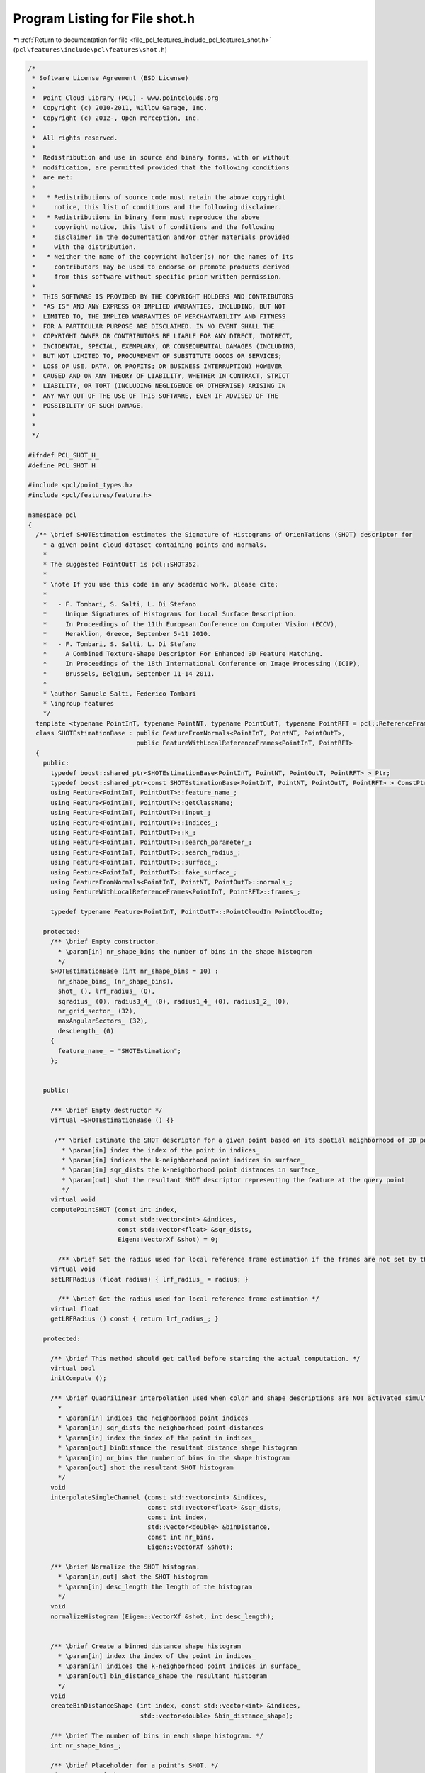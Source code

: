 
.. _program_listing_file_pcl_features_include_pcl_features_shot.h:

Program Listing for File shot.h
===============================

|exhale_lsh| :ref:`Return to documentation for file <file_pcl_features_include_pcl_features_shot.h>` (``pcl\features\include\pcl\features\shot.h``)

.. |exhale_lsh| unicode:: U+021B0 .. UPWARDS ARROW WITH TIP LEFTWARDS

.. code-block:: cpp

   /*
    * Software License Agreement (BSD License)
    *
    *  Point Cloud Library (PCL) - www.pointclouds.org
    *  Copyright (c) 2010-2011, Willow Garage, Inc.
    *  Copyright (c) 2012-, Open Perception, Inc.
    *
    *  All rights reserved.
    *
    *  Redistribution and use in source and binary forms, with or without
    *  modification, are permitted provided that the following conditions
    *  are met:
    *
    *   * Redistributions of source code must retain the above copyright
    *     notice, this list of conditions and the following disclaimer.
    *   * Redistributions in binary form must reproduce the above
    *     copyright notice, this list of conditions and the following
    *     disclaimer in the documentation and/or other materials provided
    *     with the distribution.
    *   * Neither the name of the copyright holder(s) nor the names of its
    *     contributors may be used to endorse or promote products derived
    *     from this software without specific prior written permission.
    *
    *  THIS SOFTWARE IS PROVIDED BY THE COPYRIGHT HOLDERS AND CONTRIBUTORS
    *  "AS IS" AND ANY EXPRESS OR IMPLIED WARRANTIES, INCLUDING, BUT NOT
    *  LIMITED TO, THE IMPLIED WARRANTIES OF MERCHANTABILITY AND FITNESS
    *  FOR A PARTICULAR PURPOSE ARE DISCLAIMED. IN NO EVENT SHALL THE
    *  COPYRIGHT OWNER OR CONTRIBUTORS BE LIABLE FOR ANY DIRECT, INDIRECT,
    *  INCIDENTAL, SPECIAL, EXEMPLARY, OR CONSEQUENTIAL DAMAGES (INCLUDING,
    *  BUT NOT LIMITED TO, PROCUREMENT OF SUBSTITUTE GOODS OR SERVICES;
    *  LOSS OF USE, DATA, OR PROFITS; OR BUSINESS INTERRUPTION) HOWEVER
    *  CAUSED AND ON ANY THEORY OF LIABILITY, WHETHER IN CONTRACT, STRICT
    *  LIABILITY, OR TORT (INCLUDING NEGLIGENCE OR OTHERWISE) ARISING IN
    *  ANY WAY OUT OF THE USE OF THIS SOFTWARE, EVEN IF ADVISED OF THE
    *  POSSIBILITY OF SUCH DAMAGE.
    *
    *
    */
   
   #ifndef PCL_SHOT_H_
   #define PCL_SHOT_H_
   
   #include <pcl/point_types.h>
   #include <pcl/features/feature.h>
   
   namespace pcl
   {
     /** \brief SHOTEstimation estimates the Signature of Histograms of OrienTations (SHOT) descriptor for
       * a given point cloud dataset containing points and normals.
       *
       * The suggested PointOutT is pcl::SHOT352.
       *
       * \note If you use this code in any academic work, please cite:
       *
       *   - F. Tombari, S. Salti, L. Di Stefano
       *     Unique Signatures of Histograms for Local Surface Description.
       *     In Proceedings of the 11th European Conference on Computer Vision (ECCV),
       *     Heraklion, Greece, September 5-11 2010.
       *   - F. Tombari, S. Salti, L. Di Stefano
       *     A Combined Texture-Shape Descriptor For Enhanced 3D Feature Matching.
       *     In Proceedings of the 18th International Conference on Image Processing (ICIP),
       *     Brussels, Belgium, September 11-14 2011.
       *
       * \author Samuele Salti, Federico Tombari
       * \ingroup features
       */
     template <typename PointInT, typename PointNT, typename PointOutT, typename PointRFT = pcl::ReferenceFrame>
     class SHOTEstimationBase : public FeatureFromNormals<PointInT, PointNT, PointOutT>,
                                public FeatureWithLocalReferenceFrames<PointInT, PointRFT>
     {
       public:
         typedef boost::shared_ptr<SHOTEstimationBase<PointInT, PointNT, PointOutT, PointRFT> > Ptr;
         typedef boost::shared_ptr<const SHOTEstimationBase<PointInT, PointNT, PointOutT, PointRFT> > ConstPtr;
         using Feature<PointInT, PointOutT>::feature_name_;
         using Feature<PointInT, PointOutT>::getClassName;
         using Feature<PointInT, PointOutT>::input_;
         using Feature<PointInT, PointOutT>::indices_;
         using Feature<PointInT, PointOutT>::k_;
         using Feature<PointInT, PointOutT>::search_parameter_;
         using Feature<PointInT, PointOutT>::search_radius_;
         using Feature<PointInT, PointOutT>::surface_;
         using Feature<PointInT, PointOutT>::fake_surface_;
         using FeatureFromNormals<PointInT, PointNT, PointOutT>::normals_;
         using FeatureWithLocalReferenceFrames<PointInT, PointRFT>::frames_;
   
         typedef typename Feature<PointInT, PointOutT>::PointCloudIn PointCloudIn;
   
       protected:
         /** \brief Empty constructor.
           * \param[in] nr_shape_bins the number of bins in the shape histogram
           */
         SHOTEstimationBase (int nr_shape_bins = 10) :
           nr_shape_bins_ (nr_shape_bins),
           shot_ (), lrf_radius_ (0),
           sqradius_ (0), radius3_4_ (0), radius1_4_ (0), radius1_2_ (0),
           nr_grid_sector_ (32),
           maxAngularSectors_ (32),
           descLength_ (0)
         {
           feature_name_ = "SHOTEstimation";
         };
         
   
       public:
   
         /** \brief Empty destructor */
         virtual ~SHOTEstimationBase () {}
   
          /** \brief Estimate the SHOT descriptor for a given point based on its spatial neighborhood of 3D points with normals
            * \param[in] index the index of the point in indices_
            * \param[in] indices the k-neighborhood point indices in surface_
            * \param[in] sqr_dists the k-neighborhood point distances in surface_
            * \param[out] shot the resultant SHOT descriptor representing the feature at the query point
            */
         virtual void
         computePointSHOT (const int index,
                           const std::vector<int> &indices,
                           const std::vector<float> &sqr_dists,
                           Eigen::VectorXf &shot) = 0;
   
           /** \brief Set the radius used for local reference frame estimation if the frames are not set by the user */
         virtual void
         setLRFRadius (float radius) { lrf_radius_ = radius; }
   
           /** \brief Get the radius used for local reference frame estimation */
         virtual float
         getLRFRadius () const { return lrf_radius_; }
   
       protected:
   
         /** \brief This method should get called before starting the actual computation. */
         virtual bool
         initCompute ();
   
         /** \brief Quadrilinear interpolation used when color and shape descriptions are NOT activated simultaneously
           *
           * \param[in] indices the neighborhood point indices
           * \param[in] sqr_dists the neighborhood point distances
           * \param[in] index the index of the point in indices_
           * \param[out] binDistance the resultant distance shape histogram
           * \param[in] nr_bins the number of bins in the shape histogram
           * \param[out] shot the resultant SHOT histogram
           */
         void
         interpolateSingleChannel (const std::vector<int> &indices,
                                   const std::vector<float> &sqr_dists,
                                   const int index,
                                   std::vector<double> &binDistance,
                                   const int nr_bins,
                                   Eigen::VectorXf &shot);
   
         /** \brief Normalize the SHOT histogram.
           * \param[in,out] shot the SHOT histogram
           * \param[in] desc_length the length of the histogram
           */
         void
         normalizeHistogram (Eigen::VectorXf &shot, int desc_length);
   
   
         /** \brief Create a binned distance shape histogram
           * \param[in] index the index of the point in indices_
           * \param[in] indices the k-neighborhood point indices in surface_
           * \param[out] bin_distance_shape the resultant histogram
           */
         void
         createBinDistanceShape (int index, const std::vector<int> &indices,
                                 std::vector<double> &bin_distance_shape);
   
         /** \brief The number of bins in each shape histogram. */
         int nr_shape_bins_;
   
         /** \brief Placeholder for a point's SHOT. */
         Eigen::VectorXf shot_;
   
         /** \brief The radius used for the LRF computation */
         float lrf_radius_;
   
         /** \brief The squared search radius. */
         double sqradius_;
   
         /** \brief 3/4 of the search radius. */
         double radius3_4_;
   
         /** \brief 1/4 of the search radius. */
         double radius1_4_;
   
         /** \brief 1/2 of the search radius. */
         double radius1_2_;
   
         /** \brief Number of azimuthal sectors. */
         const int nr_grid_sector_;
   
         /** \brief ... */
         const int maxAngularSectors_;
   
         /** \brief One SHOT length. */
         int descLength_;
     };
   
     /** \brief SHOTEstimation estimates the Signature of Histograms of OrienTations (SHOT) descriptor for
       * a given point cloud dataset containing points and normals.
       *
       * The suggested PointOutT is pcl::SHOT352
       *
       * \note If you use this code in any academic work, please cite:
       *
       *   - F. Tombari, S. Salti, L. Di Stefano
       *     Unique Signatures of Histograms for Local Surface Description.
       *     In Proceedings of the 11th European Conference on Computer Vision (ECCV),
       *     Heraklion, Greece, September 5-11 2010.
       *   - F. Tombari, S. Salti, L. Di Stefano
       *     A Combined Texture-Shape Descriptor For Enhanced 3D Feature Matching.
       *     In Proceedings of the 18th International Conference on Image Processing (ICIP),
       *     Brussels, Belgium, September 11-14 2011.
       *
       * \author Samuele Salti, Federico Tombari
       * \ingroup features
       */
     template <typename PointInT, typename PointNT, typename PointOutT = pcl::SHOT352, typename PointRFT = pcl::ReferenceFrame>
     class SHOTEstimation : public SHOTEstimationBase<PointInT, PointNT, PointOutT, PointRFT>
     {
       public:
         typedef boost::shared_ptr<SHOTEstimation<PointInT, PointNT, PointOutT, PointRFT> > Ptr;
         typedef boost::shared_ptr<const SHOTEstimation<PointInT, PointNT, PointOutT, PointRFT> > ConstPtr;
         using SHOTEstimationBase<PointInT, PointNT, PointOutT, PointRFT>::feature_name_;
         using SHOTEstimationBase<PointInT, PointNT, PointOutT, PointRFT>::getClassName;
         using SHOTEstimationBase<PointInT, PointNT, PointOutT, PointRFT>::indices_;
         using SHOTEstimationBase<PointInT, PointNT, PointOutT, PointRFT>::k_;
         using SHOTEstimationBase<PointInT, PointNT, PointOutT, PointRFT>::search_parameter_;
         using SHOTEstimationBase<PointInT, PointNT, PointOutT, PointRFT>::search_radius_;
         using SHOTEstimationBase<PointInT, PointNT, PointOutT, PointRFT>::surface_;
         using SHOTEstimationBase<PointInT, PointNT, PointOutT, PointRFT>::input_;
         using SHOTEstimationBase<PointInT, PointNT, PointOutT, PointRFT>::normals_;
         using SHOTEstimationBase<PointInT, PointNT, PointOutT, PointRFT>::descLength_;
         using SHOTEstimationBase<PointInT, PointNT, PointOutT, PointRFT>::nr_grid_sector_;
         using SHOTEstimationBase<PointInT, PointNT, PointOutT, PointRFT>::nr_shape_bins_;
         using SHOTEstimationBase<PointInT, PointNT, PointOutT, PointRFT>::sqradius_;
         using SHOTEstimationBase<PointInT, PointNT, PointOutT, PointRFT>::radius3_4_;
         using SHOTEstimationBase<PointInT, PointNT, PointOutT, PointRFT>::radius1_4_;
         using SHOTEstimationBase<PointInT, PointNT, PointOutT, PointRFT>::radius1_2_;
         using SHOTEstimationBase<PointInT, PointNT, PointOutT, PointRFT>::maxAngularSectors_;
         using SHOTEstimationBase<PointInT, PointNT, PointOutT, PointRFT>::interpolateSingleChannel;
         using SHOTEstimationBase<PointInT, PointNT, PointOutT, PointRFT>::shot_;
         using FeatureWithLocalReferenceFrames<PointInT, PointRFT>::frames_;
   
         typedef typename Feature<PointInT, PointOutT>::PointCloudIn PointCloudIn;
   
         /** \brief Empty constructor. */
         SHOTEstimation () : SHOTEstimationBase<PointInT, PointNT, PointOutT, PointRFT> (10)
         {
           feature_name_ = "SHOTEstimation";
         };
         
         /** \brief Empty destructor */
         virtual ~SHOTEstimation () {}
   
         /** \brief Estimate the SHOT descriptor for a given point based on its spatial neighborhood of 3D points with normals
           * \param[in] index the index of the point in indices_
           * \param[in] indices the k-neighborhood point indices in surface_
           * \param[in] sqr_dists the k-neighborhood point distances in surface_
           * \param[out] shot the resultant SHOT descriptor representing the feature at the query point
           */
         virtual void
         computePointSHOT (const int index,
                           const std::vector<int> &indices,
                           const std::vector<float> &sqr_dists,
                           Eigen::VectorXf &shot);
       protected:
         /** \brief Estimate the Signatures of Histograms of OrienTations (SHOT) descriptors at a set of points given by
           * <setInputCloud (), setIndices ()> using the surface in setSearchSurface () and the spatial locator in
           * setSearchMethod ()
           * \param output the resultant point cloud model dataset that contains the SHOT feature estimates
           */
         void
         computeFeature (pcl::PointCloud<PointOutT> &output);
     };
   
     /** \brief SHOTColorEstimation estimates the Signature of Histograms of OrienTations (SHOT) descriptor for a given point cloud dataset
       * containing points, normals and colors.
       *
       * The suggested PointOutT is pcl::SHOT1344
       *
       * \note If you use this code in any academic work, please cite:
       *
       *   - F. Tombari, S. Salti, L. Di Stefano
       *     Unique Signatures of Histograms for Local Surface Description.
       *     In Proceedings of the 11th European Conference on Computer Vision (ECCV),
       *     Heraklion, Greece, September 5-11 2010.
       *   - F. Tombari, S. Salti, L. Di Stefano
       *     A Combined Texture-Shape Descriptor For Enhanced 3D Feature Matching.
       *     In Proceedings of the 18th International Conference on Image Processing (ICIP),
       *     Brussels, Belgium, September 11-14 2011.
       *
       * \author Samuele Salti, Federico Tombari
       * \ingroup features
       */
     template <typename PointInT, typename PointNT, typename PointOutT = pcl::SHOT1344, typename PointRFT = pcl::ReferenceFrame>
     class SHOTColorEstimation : public SHOTEstimationBase<PointInT, PointNT, PointOutT, PointRFT>
     {
       public:
         typedef boost::shared_ptr<SHOTColorEstimation<PointInT, PointNT, PointOutT, PointRFT> > Ptr;
         typedef boost::shared_ptr<const SHOTColorEstimation<PointInT, PointNT, PointOutT, PointRFT> > ConstPtr;
         using SHOTEstimationBase<PointInT, PointNT, PointOutT, PointRFT>::feature_name_;
         using SHOTEstimationBase<PointInT, PointNT, PointOutT, PointRFT>::getClassName;
         using SHOTEstimationBase<PointInT, PointNT, PointOutT, PointRFT>::indices_;
         using SHOTEstimationBase<PointInT, PointNT, PointOutT, PointRFT>::k_;
         using SHOTEstimationBase<PointInT, PointNT, PointOutT, PointRFT>::search_parameter_;
         using SHOTEstimationBase<PointInT, PointNT, PointOutT, PointRFT>::search_radius_;
         using SHOTEstimationBase<PointInT, PointNT, PointOutT, PointRFT>::surface_;
         using SHOTEstimationBase<PointInT, PointNT, PointOutT, PointRFT>::input_;
         using SHOTEstimationBase<PointInT, PointNT, PointOutT, PointRFT>::normals_;
         using SHOTEstimationBase<PointInT, PointNT, PointOutT, PointRFT>::descLength_;
         using SHOTEstimationBase<PointInT, PointNT, PointOutT, PointRFT>::nr_grid_sector_;
         using SHOTEstimationBase<PointInT, PointNT, PointOutT, PointRFT>::nr_shape_bins_;
         using SHOTEstimationBase<PointInT, PointNT, PointOutT, PointRFT>::sqradius_;
         using SHOTEstimationBase<PointInT, PointNT, PointOutT, PointRFT>::radius3_4_;
         using SHOTEstimationBase<PointInT, PointNT, PointOutT, PointRFT>::radius1_4_;
         using SHOTEstimationBase<PointInT, PointNT, PointOutT, PointRFT>::radius1_2_;
         using SHOTEstimationBase<PointInT, PointNT, PointOutT, PointRFT>::maxAngularSectors_;
         using SHOTEstimationBase<PointInT, PointNT, PointOutT, PointRFT>::interpolateSingleChannel;
         using SHOTEstimationBase<PointInT, PointNT, PointOutT, PointRFT>::shot_;
         using FeatureWithLocalReferenceFrames<PointInT, PointRFT>::frames_;
   
         typedef typename Feature<PointInT, PointOutT>::PointCloudIn PointCloudIn;
   
         /** \brief Empty constructor.
           * \param[in] describe_shape
           * \param[in] describe_color
           */
         SHOTColorEstimation (bool describe_shape = true,
                              bool describe_color = true)
           : SHOTEstimationBase<PointInT, PointNT, PointOutT, PointRFT> (10),
             b_describe_shape_ (describe_shape),
             b_describe_color_ (describe_color),
             nr_color_bins_ (30)
         {
           feature_name_ = "SHOTColorEstimation";
         };
         
         /** \brief Empty destructor */
         virtual ~SHOTColorEstimation () {}
   
         /** \brief Estimate the SHOT descriptor for a given point based on its spatial neighborhood of 3D points with normals
           * \param[in] index the index of the point in indices_
           * \param[in] indices the k-neighborhood point indices in surface_
           * \param[in] sqr_dists the k-neighborhood point distances in surface_
           * \param[out] shot the resultant SHOT descriptor representing the feature at the query point
           */
         virtual void
         computePointSHOT (const int index,
                           const std::vector<int> &indices,
                           const std::vector<float> &sqr_dists,
                           Eigen::VectorXf &shot);
       protected:
         /** \brief Estimate the Signatures of Histograms of OrienTations (SHOT) descriptors at a set of points given by
           * <setInputCloud (), setIndices ()> using the surface in setSearchSurface () and the spatial locator in
           * setSearchMethod ()
           * \param output the resultant point cloud model dataset that contains the SHOT feature estimates
           */
         void
         computeFeature (pcl::PointCloud<PointOutT> &output);
   
         /** \brief Quadrilinear interpolation; used when color and shape descriptions are both activated
           * \param[in] indices the neighborhood point indices
           * \param[in] sqr_dists the neighborhood point distances
           * \param[in] index the index of the point in indices_
           * \param[out] binDistanceShape the resultant distance shape histogram
           * \param[out] binDistanceColor the resultant color shape histogram
           * \param[in] nr_bins_shape the number of bins in the shape histogram
           * \param[in] nr_bins_color the number of bins in the color histogram
           * \param[out] shot the resultant SHOT histogram
           */
         void
         interpolateDoubleChannel (const std::vector<int> &indices,
                                   const std::vector<float> &sqr_dists,
                                   const int index,
                                   std::vector<double> &binDistanceShape,
                                   std::vector<double> &binDistanceColor,
                                   const int nr_bins_shape,
                                   const int nr_bins_color,
                                   Eigen::VectorXf &shot);
   
         /** \brief Compute shape descriptor. */
         bool b_describe_shape_;
   
         /** \brief Compute color descriptor. */
         bool b_describe_color_;
   
         /** \brief The number of bins in each color histogram. */
         int nr_color_bins_;
   
       public:
         /** \brief Converts RGB triplets to CIELab space.
           * \param[in] R the red channel
           * \param[in] G the green channel
           * \param[in] B the blue channel
           * \param[out] L the lightness
           * \param[out] A the first color-opponent dimension
           * \param[out] B2 the second color-opponent dimension
           */
         static void
         RGB2CIELAB (unsigned char R, unsigned char G, unsigned char B, float &L, float &A, float &B2);
   
         static float sRGB_LUT[256];
         static float sXYZ_LUT[4000];
     };
   }
   
   #ifdef PCL_NO_PRECOMPILE
   #include <pcl/features/impl/shot.hpp>
   #endif
   
   #endif  //#ifndef PCL_SHOT_H_
